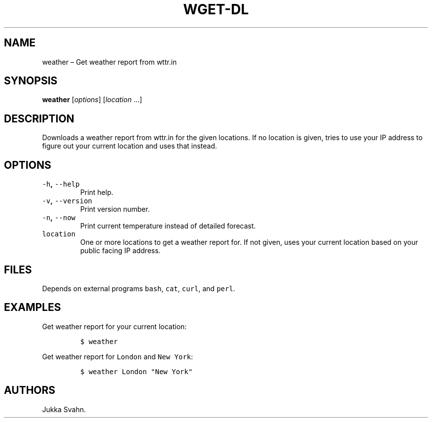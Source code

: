.\" Automatically generated by Pandoc 2.3.1
.\"
.TH "WGET\-DL" "1" "October 2018" "" ""
.hy
.SH NAME
.PP
weather \[en] Get weather report from wttr.in
.SH SYNOPSIS
.PP
\f[B]weather\f[] [\f[I]options\f[]] [\f[I]location\f[] \&...]
.SH DESCRIPTION
.PP
Downloads a weather report from wttr.in for the given locations.
If no location is given, tries to use your IP address to figure out your
current location and uses that instead.
.SH OPTIONS
.TP
.B \f[C]\-h\f[], \f[C]\-\-help\f[]
Print help.
.RS
.RE
.TP
.B \f[C]\-v\f[], \f[C]\-\-version\f[]
Print version number.
.RS
.RE
.TP
.B \f[C]\-n\f[], \f[C]\-\-now\f[]
Print current temperature instead of detailed forecast.
.RS
.RE
.TP
.B \f[C]location\f[]
One or more locations to get a weather report for.
If not given, uses your current location based on your public facing IP
address.
.RS
.RE
.SH FILES
.PP
Depends on external programs \f[C]bash\f[], \f[C]cat\f[], \f[C]curl\f[],
and \f[C]perl\f[].
.SH EXAMPLES
.PP
Get weather report for your current location:
.IP
.nf
\f[C]
$\ weather
\f[]
.fi
.PP
Get weather report for \f[C]London\f[] and \f[C]New\ York\f[]:
.IP
.nf
\f[C]
$\ weather\ London\ "New\ York"
\f[]
.fi
.SH AUTHORS
Jukka Svahn.
